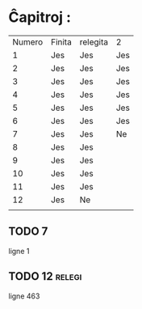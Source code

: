 * Ĉapitroj : 

| Numero | Finita | relegita | 2   |
|      1 | Jes    | Jes      | Jes |
|      2 | Jes    | Jes      | Jes |
|      3 | Jes    | Jes      | Jes |
|      4 | Jes    | Jes      | Jes |
|      5 | Jes    | Jes      | Jes |
|      6 | Jes    | Jes      | Jes |
|      7 | Jes    | Jes      | Ne  |
|      8 | Jes    | Jes      |     |
|      9 | Jes    | Jes      |     |
|     10 | Jes    | Jes      |     |
|     11 | Jes    | Jes      |     |
|     12 | Jes    | Ne       |     |
|        |        |          |     |

** TODO 7

   ligne 1

** TODO 12                                                           :relegi: 
   DEADLINE: <2021-05-20 jeu.>
   
   ligne 463
   
   
